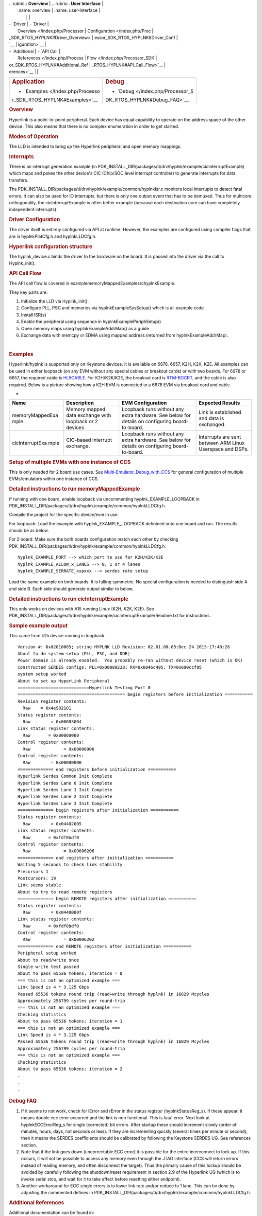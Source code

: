 .. http://processors.wiki.ti.com/index.php/Processor_SDK_RTOS_HYPLNK 

| .. rubric:: **Overview**          | .. rubric:: **User Interface**    |
|    :name: overview                |    :name: user-interface          |
|                                   |                                   |
| -  `Driver                        | -  `Driver                        |
|    Overview </index.php/Processor |    Configuration </index.php/Proc |
| _SDK_RTOS_HYPLNK#Driver_Overview> | essor_SDK_RTOS_HYPLNK#Driver_Conf |
| `__                               | iguration>`__                     |
| -  `Additional                    | -  `API Call                      |
|    References </index.php/Process |    Flow </index.php/Processor_SDK |
| or_SDK_RTOS_HYPLNK#Additional_Ref | _RTOS_HYPLNK#API_Call_Flow>`__    |
| erences>`__                       |                                   |
+-----------------------------------+-----------------------------------+
| .. rubric:: **Application**       | .. rubric:: **Debug**             |
|    :name: application             |    :name: debug                   |
|                                   |                                   |
| -  `Examples </index.php/Processo | -  `Debug </index.php/Processor_S |
| r_SDK_RTOS_HYPLNK#Examples>`__    | DK_RTOS_HYPLNK#Debug_FAQ>`__      |
+-----------------------------------+-----------------------------------+

.. rubric:: Overview
   :name: overview-1

Hyperlink is a point-to-point peripheral. Each device has equal
capability to operate on the address space of the other device. This
also means that there is no complex enumeration in order to get started.

.. rubric:: Modes of Operation
   :name: modes-of-operation

The LLD is intended to bring up the Hyperlink peripheral and open memory
mappings.

.. rubric:: Interrupts
   :name: interrupts

There is an interrupt generation example (in
PDK_INSTALL_DIR/packages/ti/drv/hyplnk/example/cicInterruptExample)
which maps and pokes the other device's CIC (Chip/SOC level interrupt
controller) to generate interrupts for data transfers.

The PDK_INSTALL_DIR/packages/ti/drv/hyplnk/example/common/hyplnkIsr.c
monitors local interrupts to detect fatal errors. It can also be used
for IO interrupts, but there is only one output event that has to be
demuxed. Thus for multicore orthogonality, the cicInterruptExample is
often better example (because each destination core can have completely
independent interrupts).

.. rubric:: Driver Configuration
   :name: driver-configuration

The driver itself is entirely configured via API at runtime. However,
the examples are configured using compiler flags that are in
hyplnkPlatCfg.h and hyplnkLLDCfg.h.

.. rubric:: Hyperlink configuration structure
   :name: hyperlink-configuration-structure

The hyplnk_device.c binds the driver to the hardware on the board. It is
passed into the driver via the call to Hyplnk_init().

.. rubric:: API Call Flow
   :name: api-call-flow

The API call flow is covered in
example\memoryMappedExample\src\hyplnkExample.

They key parts are:

#. Initialize the LLD via Hyplnk_init().
#. Configure PLL, PSC and memories via hyplnkExampleSysSetup() which is
   all example code
#. Install ISR(s)
#. Enable the peripheral using sequence in hyplnkExamplePeriphSetup()
#. Open memory maps using hyplnkExampleAddrMap() as a guide
#. Exchange data with memcpy or EDMA using mapped address (returned from
   hyplnkExampleAddrMap).

| 

.. rubric:: Examples
   :name: examples

Hyperlink/hyplnk is supported only on Keystone devices. It is available
on 6678, 6657, K2H, K2K, K2E. All examples can be used in either
loopback (on any EVM without any special cables or breakout cards) or
with two boards. For 6678 or 6657, the required cable is
`HL5CABLE <https://store.ti.com/HL5CABLE-Hyperlink-Cable-P2888.aspx>`__.
For K2H/K2K/K2E, the breakout card is
`RTM-BOCRT <http://www.ti.com/devnet/docs/catalog/endequipmentproductfolder.tsp?actionPerformed=productFolder&productId=17440>`__,
and the cable is also required. Below is a picture showing how a K2H EVM
is connected to a 6678 EVM via breakout card and cable.

-  

   .. raw:: html

      <div style="width: 155px">

   .. raw:: html

      <div class="thumb" style="width: 150px;">

   .. raw:: html

      <div style="margin:30px auto;">

.. Image:: ../images/K2-k1-hyplnk.jpg

   .. raw:: html

      </div>

   .. raw:: html

      </div>

   .. raw:: html

      <div class="gallerytext">

   .. raw:: html

      </div>

   .. raw:: html

      </div>

+-----------------+-----------------+-----------------+-----------------+
| Name            | Description     | EVM             | Expected        |
|                 |                 | Configuration   | Results         |
+=================+=================+=================+=================+
| memoryMappedExa | | Memory mapped | Loopback runs   | Link is         |
| mple            |   data exchange | without any     | established and |
|                 |   with loopback | extra hardware. | data is         |
|                 |   or 2 devices  | See below for   | exchanged.      |
|                 |                 | details on      |                 |
|                 |                 | configuring     |                 |
|                 |                 | board-to-board. |                 |
+-----------------+-----------------+-----------------+-----------------+
| cicInterruptExa | CIC-based       | Loopback runs   | Interrupts are  |
| mple            | interrupt       | without any     | sent between    |
|                 | exchange.       | extra hardware. | ARM Linux       |
|                 |                 | See below for   | Userspace and   |
|                 |                 | details on      | DSPs.           |
|                 |                 | configuring     |                 |
|                 |                 | board-to-board. |                 |
+-----------------+-----------------+-----------------+-----------------+

.. rubric:: Setup of multiple EVMs with one instance of CCS
   :name: setup-of-multiple-evms-with-one-instance-of-ccs

This is only needed for 2 board use cases. See
`Multi-Emulator_Debug_with_CCS </index.php/Multi-Emulator_Debug_with_CCS>`__
for general configuration of multiple EVMs/emulators within one instance
of CCS.

.. rubric:: Detailed instructions to run memoryMappedExample
   :name: detailed-instructions-to-run-memorymappedexample

If running with one board, enable loopback via uncommenting
hyplnk_EXAMPLE_LOOPBACK in
PDK_INSTALL_DIR/packages/ti/drv/hyplnk/example/common/hyplnkLLDCfg.h.

Compile the project for the specific device/evm in use.

For loopback: Load the example with hyplnk_EXAMPLE_LOOPBACK definined
onto one board and run. The results should be as below.

For 2 board: Make sure the both boards configuration match each other by
checking
PDK_INSTALL_DIR/packages/ti/drv/hyplnk/example/common/hyplnkLLDCfg.h:

::

    hyplnk_EXAMPLE_PORT --> which port to use for K2H/K2K/K2E
    hyplnk_EXAMPLE_ALLOW_x_LANES --> 0, 1 or 4 lanes
    hyplnk_EXAMPLE_SERRATE_xxpxxx --> serdes rate setup

Load the same example on both boards. It is fulling symmetric. No
special configuration is needed to distinguish side A and side B. Each
side should generate output similar to below.

.. rubric:: Detailed instructions to run cicInterruptExample
   :name: detailed-instructions-to-run-cicinterruptexample

This only works on devices with A15 running Linux (K2H, K2K, K2E). See
PDK_INSTALL_DIR/packages/ti/drv/hyplnk/example/cicInterruptExample/Readme.txt
for instructions.

.. rubric:: Sample example output
   :name: sample-example-output

This came from k2h device running in loopback.

::

    Version #: 0x02010005; string HYPLNK LLD Revision: 02.01.00.05:Dec 24 2015:17:48:28
    About to do system setup (PLL, PSC, and DDR)
    Power domain is already enabled.  You probably re-ran without device reset (which is OK)
    Constructed SERDES configs: PLL=0x00000228; RX=0x0046c495; TX=0x000ccf95
    system setup worked
    About to set up HyperLink Peripheral
    ============================Hyperlink Testing Port 0 
    ========================================== begin registers before initialization ===========
    Revision register contents:
      Raw    = 0x4e902101
    Status register contents:
      Raw        = 0x00003004
    Link status register contents:
      Raw       = 0x00000000
    Control register contents:
      Raw             = 0x00000000
    Control register contents:
      Raw        = 0x00000000
    ============== end registers before initialization ===========
    Hyperlink Serdes Common Init Complete
    Hyperlink Serdes Lane 0 Init Complete
    Hyperlink Serdes Lane 1 Init Complete
    Hyperlink Serdes Lane 2 Init Complete
    Hyperlink Serdes Lane 3 Init Complete
    ============== begin registers after initialization ===========
    Status register contents:
      Raw        = 0x04402005
    Link status register contents:
      Raw       = 0xfdf0bdf0
    Control register contents:
      Raw             = 0x00006206
    ============== end registers after initialization ===========
    Waiting 5 seconds to check link stability
    Precursors 1 
    Postcursors: 19 
    Link seems stable
    About to try to read remote registers
    ============== begin REMOTE registers after initialization ===========
    Status register contents:
      Raw        = 0x0440080f
    Link status register contents:
      Raw       = 0xfdf0bdf0
    Control register contents:
      Raw             = 0x00006202
    ============== end REMOTE registers after initialization ===========
    Peripheral setup worked
    About to read/write once
    Single write test passed
    About to pass 65536 tokens; iteration = 0
    === this is not an optimized example ===
    Link Speed is 4 * 3.125 Gbps
    Passed 65536 tokens round trip (read+write through hyplnk) in 16829 Mcycles
    Approximately 256799 cycles per round-trip
    === this is not an optimized example ===
    Checking statistics
    About to pass 65536 tokens; iteration = 1
    === this is not an optimized example ===
    Link Speed is 4 * 3.125 Gbps
    Passed 65536 tokens round trip (read+write through hyplnk) in 16829 Mcycles
    Approximately 256799 cycles per round-trip
    === this is not an optimized example ===
    Checking statistics
    About to pass 65536 tokens; iteration = 2
    .
    .
    .

.. rubric:: Debug FAQ
   :name: debug-faq

#. If it seems to not work, check for lError and rError in the status
   register (hyplnkStatusReg_s). If these appear, it means double ecc
   error occurred and the link is non functional. This is fatal error.
   Next look at hyplnkECCErrorReg_s for single (corrected) bit errors.
   After startup these should increment slowly (order of minutes, hours,
   days, not seconds or less). If they are incrementing quickly (several
   times per minute or second), then it means the SERDES coefficients
   should be calibrated by following the Keystone SERDES UG. See
   references section.
#. Note that if the link goes down (uncorrectable ECC error) it is
   possible for the entire interconnect to lock up. If this occurs, it
   will not be possible to access any memory even through the JTAG
   interface (CCS will return errors instead of reading memory, and
   often disconnect the target). Thus the primary cause of this lockup
   should be avoided by carefully following the shutdown/reset
   requirement in section 2.9 of the Hyperlink UG (which is to invoke
   serial stop, and wait for it to take effect before resetting either
   endpoint).
#. Another workaround for ECC single errors is to lower link rate and/or
   reduce to 1 lane. This can be done by adjusting the commented defines
   in
   PDK_INSTALL_DIR/packages/ti/drv/hyplnk/example/common/hyplnkLLDCfg.h.

.. rubric:: Additional References
   :name: additional-references

Additional documentation can be found in:

+-----------------------------------+-----------------------------------+
| **Document**                      | **Location**                      |
+-----------------------------------+-----------------------------------+
| Hardware Peripheral Hyperlink     | `User                             |
| Users Guide                       | Guide <http://www.ti.com/lit/spru |
|                                   | gw8>`__                           |
+-----------------------------------+-----------------------------------+
| Serdes Users Guide                | `User                             |
|                                   | Guide <http://www.ti.com/lit/spru |
|                                   | ho3>`__                           |
+-----------------------------------+-----------------------------------+
| CIC Peripheral Users Guide        | `CIC User                         |
|                                   | Guide <http://www.ti.com/lit/spru |
|                                   | gw4>`__                           |
+-----------------------------------+-----------------------------------+
| API Reference Manual              | $(TI_PDK_INSTALL_DIR)\packages\ti |
|                                   | \drv\hyplnk\docs\doxygen\html\ind |
|                                   | ex.html                           |
+-----------------------------------+-----------------------------------+
| Release Notes                     | $(TI_PDK_INSTALL_DIR)\packages\ti |
|                                   | \drv\hyplnk\docs\ReleaseNotes_HYP |
|                                   | LNK_LLD.pdf                       |
+-----------------------------------+-----------------------------------+

.. raw:: html

